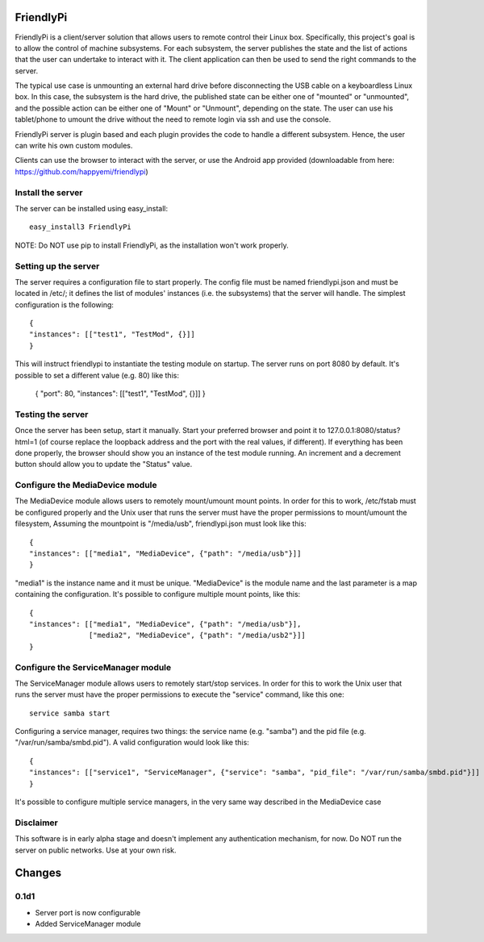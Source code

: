 FriendlyPi
==========
 
FriendlyPi is a client/server solution that allows users to remote control their Linux box. Specifically, this project's goal is to allow the control of machine subsystems. For each subsystem, the server publishes the state and the list of actions that the user can undertake to interact with it. The client application can then be used to send the right commands to the server.
 
The typical use case is unmounting an external hard drive before disconnecting the USB cable on a keyboardless Linux box.  In this case, the subsystem is the hard drive, the published state can be either one of "mounted" or "unmounted", and the possible action can be either one of "Mount" or "Unmount", depending on the state. The user can use his tablet/phone to umount the drive without the need to remote login via ssh and use the console.

FriendlyPi server is plugin based and each plugin provides the code to handle a different subsystem. Hence, the user can write his own custom modules. 

Clients can use the browser to interact with the server, or use the Android app provided (downloadable from here: https://github.com/happyemi/friendlypi)
 
 
Install the server
------------------
 
The server can be installed using easy_install::

    easy_install3 FriendlyPi

NOTE: Do NOT use pip to install FriendlyPi, as the installation won't work properly. 
 
 
Setting up the server
---------------------
 
The server requires a configuration file to start properly. The config file must be named friendlypi.json and must be located in /etc/; it defines the list of modules' instances (i.e. the subsystems) that the server will handle. The simplest configuration is the following::

    {
    "instances": [["test1", "TestMod", {}]]
    }


This will instruct friendlypi to instantiate the testing module on startup.
The server runs on port 8080 by default. It's possible to set a different value (e.g. 80) like this:

    {
    "port": 80,
    "instances": [["test1", "TestMod", {}]]
    }


Testing the server
------------------

Once the server has been setup, start it manually. Start your preferred browser and point it to 127.0.0.1:8080/status?html=1  (of course replace the loopback address and the port with the real values, if different). If everything has been done properly, the browser should show you an instance of the test module running. An increment and a decrement button should allow you to update the "Status" value.


Configure the MediaDevice module
--------------------------------

The MediaDevice module allows users to remotely mount/umount mount points. In order for this to work, /etc/fstab must be configured properly and the Unix user that runs the server must have the proper permissions to mount/umount the filesystem, Assuming the mountpoint is "/media/usb", friendlypi.json must look like this::

    {
    "instances": [["media1", "MediaDevice", {"path": "/media/usb"}]]
    }

"media1" is the instance name and it must be unique. "MediaDevice" is the module name and the last parameter is a map containing the configuration. It's possible to configure multiple mount points, like this::

    {
    "instances": [["media1", "MediaDevice", {"path": "/media/usb"}],
                  ["media2", "MediaDevice", {"path": "/media/usb2"}]]
    }


Configure the ServiceManager module
-----------------------------------

The ServiceManager module allows users to remotely start/stop services. In order for this to work the Unix user that runs the server must have the proper permissions to execute the "service" command, like this one::

    service samba start

Configuring a service manager, requires two things: the service name (e.g. "samba") and the pid file (e.g. "/var/run/samba/smbd.pid"). A valid configuration would look like this::

    {
    "instances": [["service1", "ServiceManager", {"service": "samba", "pid_file": "/var/run/samba/smbd.pid"}]]
    }

It's possible to configure multiple service managers, in the very same way described in the MediaDevice case

Disclaimer
----------

This software is in early alpha stage and doesn't implement any authentication mechanism, for now. Do NOT run the server on public networks. Use at your own risk.


Changes
=======

0.1d1
-----
- Server port is now configurable
- Added ServiceManager module
